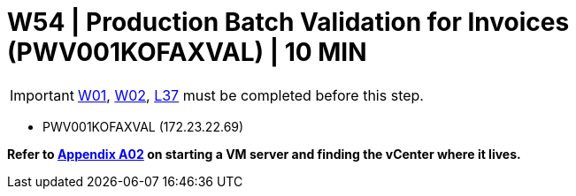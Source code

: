 = W54 | Production Batch Validation for Invoices (PWV001KOFAXVAL) | 10 MIN

===================
IMPORTANT: xref:chapter4/tier0/windows/W01.adoc[W01], xref:chapter4/tier0/windows/W02.adoc[W02], xref:chapter4/tier2/linux/L37.adoc[L37] must be completed before this step.
===================


- PWV001KOFAXVAL (172.23.22.69)

*Refer to xref:chapter4/appendix/A02.adoc[Appendix A02] on starting a VM server and finding the vCenter where it lives.*